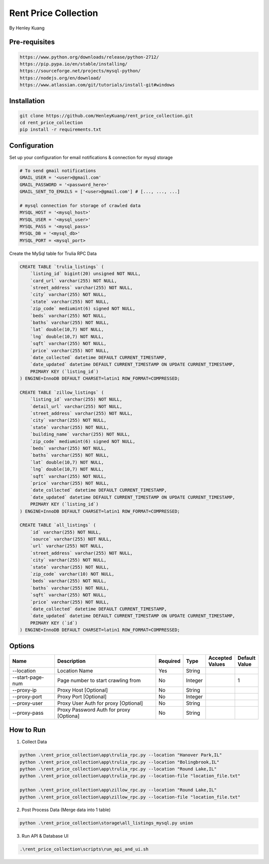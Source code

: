 =====================
Rent Price Collection
=====================
By Henley Kuang

Pre-requisites
--------------

.. code-block:: bash

    https://www.python.org/downloads/release/python-2712/
    https://pip.pypa.io/en/stable/installing/
    https://sourceforge.net/projects/mysql-python/
    https://nodejs.org/en/download/
    https://www.atlassian.com/git/tutorials/install-git#windows

Installation
------------

.. code-block:: bash

    git clone https://github.com/HenleyKuang/rent_price_collection.git
    cd rent_price_collection
    pip install -r requirements.txt

Configuration
-------------

Set up your configuration for email notifications & connection for mysql storage

.. code-block:: bash

    # To send gmail notifications
    GMAIL_USER = '<user>@gmail.com'
    GMAIL_PASSWORD = '<password_here>'
    GMAIL_SENT_TO_EMAILS = ['<user>@gmail.com'] # [..., ..., ...]

    # mysql connection for storage of crawled data
    MYSQL_HOST = '<mysql_host>'
    MYSQL_USER = '<mysql_user>'
    MYSQL_PASS = '<mysql_pass>'
    MYSQL_DB = '<mysql_db>'
    MYSQL_PORT = <mysql_port>

Create the MySql table for Trulia RPC Data

.. code-block:: bash

    CREATE TABLE `trulia_listings` (
        `listing_id` bigint(20) unsigned NOT NULL,
        `card_url` varchar(255) NOT NULL,
        `street_address` varchar(255) NOT NULL,
        `city` varchar(255) NOT NULL,
        `state` varchar(255) NOT NULL,
        `zip_code` mediumint(6) signed NOT NULL,
        `beds` varchar(255) NOT NULL,
        `baths` varchar(255) NOT NULL,
        `lat` double(10,7) NOT NULL,
        `lng` double(10,7) NOT NULL,
        `sqft` varchar(255) NOT NULL,
        `price` varchar(255) NOT NULL,
        `date_collected` datetime DEFAULT CURRENT_TIMESTAMP,
        `date_updated` datetime DEFAULT CURRENT_TIMESTAMP ON UPDATE CURRENT_TIMESTAMP,
        PRIMARY KEY (`listing_id`)
    ) ENGINE=InnoDB DEFAULT CHARSET=latin1 ROW_FORMAT=COMPRESSED;

    CREATE TABLE `zillow_listings` (
        `listing_id` varchar(255) NOT NULL,
        `detail_url` varchar(255) NOT NULL,
        `street_address` varchar(255) NOT NULL,
        `city` varchar(255) NOT NULL,
        `state` varchar(255) NOT NULL,
        `building_name` varchar(255) NOT NULL,
        `zip_code` mediumint(6) signed NOT NULL,
        `beds` varchar(255) NOT NULL,
        `baths` varchar(255) NOT NULL,
        `lat` double(10,7) NOT NULL,
        `lng` double(10,7) NOT NULL,
        `sqft` varchar(255) NOT NULL,
        `price` varchar(255) NOT NULL,
        `date_collected` datetime DEFAULT CURRENT_TIMESTAMP,
        `date_updated` datetime DEFAULT CURRENT_TIMESTAMP ON UPDATE CURRENT_TIMESTAMP,
        PRIMARY KEY (`listing_id`)
    ) ENGINE=InnoDB DEFAULT CHARSET=latin1 ROW_FORMAT=COMPRESSED;

    CREATE TABLE `all_listings` (
        `id` varchar(255) NOT NULL,
        `source` varchar(255) NOT NULL,
        `url` varchar(255) NOT NULL,
        `street_address` varchar(255) NOT NULL,
        `city` varchar(255) NOT NULL,
        `state` varchar(255) NOT NULL,
        `zip_code` varchar(10) NOT NULL,
        `beds` varchar(255) NOT NULL,
        `baths` varchar(255) NOT NULL,
        `sqft` varchar(255) NOT NULL,
        `price` varchar(255) NOT NULL,
        `date_collected` datetime DEFAULT CURRENT_TIMESTAMP,
        `date_updated` datetime DEFAULT CURRENT_TIMESTAMP ON UPDATE CURRENT_TIMESTAMP,
        PRIMARY KEY (`id`)
    ) ENGINE=InnoDB DEFAULT CHARSET=latin1 ROW_FORMAT=COMPRESSED;

Options
-------

.. csv-table::
    :header: "Name", "Description", "Required", "Type", "Accepted Values", "Default Value"
    :widths: 30, 75, 5, 5, 5, 5

    "--location", "Location Name", "Yes", "String"
    "--start-page-num", "Page number to start crawling from", "No", "Integer", "", "1"
    "--proxy-ip", "Proxy Host [Optional]", "No", "String", "", ""
    "--proxy-port", "Proxy Port [Optional]", "No", "Integer", "", ""
    "--proxy-user", "Proxy User Auth for proxy [Optional]", "No", "String", "", ""
    "--proxy-pass", "Proxy Password Auth for proxy [Optiona]", "No", "String", "", ""

How to Run
----------

1. Collect Data

.. code-block:: bash

    python .\rent_price_collection\app\trulia_rpc.py --location "Hanover Park,IL"
    python .\rent_price_collection\app\trulia_rpc.py --location "Bolingbrook,IL"
    python .\rent_price_collection\app\trulia_rpc.py --location "Round Lake,IL"
    python .\rent_price_collection\app\trulia_rpc.py --location-file "location_file.txt"

    python .\rent_price_collection\app\zillow_rpc.py --location "Round Lake,IL"
    python .\rent_price_collection\app\zillow_rpc.py --location-file "location_file.txt"

2. Post Process Data (Merge data into 1 table)

.. code-block:: bash

    python .\rent_price_collection\storage\all_listings_mysql.py union

3. Run API & Database UI

.. code-block:: bash

    .\rent_price_collection\scripts\run_api_and_ui.sh
